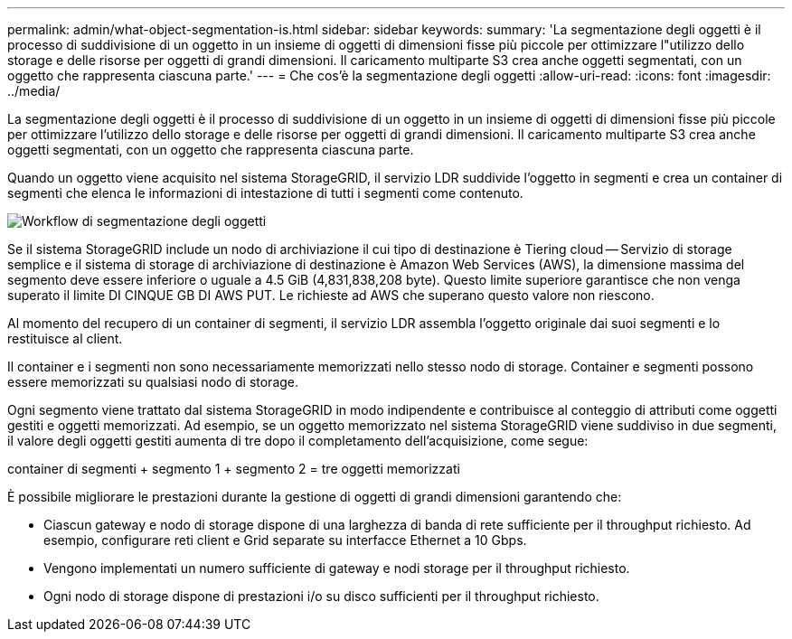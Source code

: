 ---
permalink: admin/what-object-segmentation-is.html 
sidebar: sidebar 
keywords:  
summary: 'La segmentazione degli oggetti è il processo di suddivisione di un oggetto in un insieme di oggetti di dimensioni fisse più piccole per ottimizzare l"utilizzo dello storage e delle risorse per oggetti di grandi dimensioni. Il caricamento multiparte S3 crea anche oggetti segmentati, con un oggetto che rappresenta ciascuna parte.' 
---
= Che cos'è la segmentazione degli oggetti
:allow-uri-read: 
:icons: font
:imagesdir: ../media/


[role="lead"]
La segmentazione degli oggetti è il processo di suddivisione di un oggetto in un insieme di oggetti di dimensioni fisse più piccole per ottimizzare l'utilizzo dello storage e delle risorse per oggetti di grandi dimensioni. Il caricamento multiparte S3 crea anche oggetti segmentati, con un oggetto che rappresenta ciascuna parte.

Quando un oggetto viene acquisito nel sistema StorageGRID, il servizio LDR suddivide l'oggetto in segmenti e crea un container di segmenti che elenca le informazioni di intestazione di tutti i segmenti come contenuto.

image::../media/object_segmentation_diagram.gif[Workflow di segmentazione degli oggetti]

Se il sistema StorageGRID include un nodo di archiviazione il cui tipo di destinazione è Tiering cloud -- Servizio di storage semplice e il sistema di storage di archiviazione di destinazione è Amazon Web Services (AWS), la dimensione massima del segmento deve essere inferiore o uguale a 4.5 GiB (4,831,838,208 byte). Questo limite superiore garantisce che non venga superato il limite DI CINQUE GB DI AWS PUT. Le richieste ad AWS che superano questo valore non riescono.

Al momento del recupero di un container di segmenti, il servizio LDR assembla l'oggetto originale dai suoi segmenti e lo restituisce al client.

Il container e i segmenti non sono necessariamente memorizzati nello stesso nodo di storage. Container e segmenti possono essere memorizzati su qualsiasi nodo di storage.

Ogni segmento viene trattato dal sistema StorageGRID in modo indipendente e contribuisce al conteggio di attributi come oggetti gestiti e oggetti memorizzati. Ad esempio, se un oggetto memorizzato nel sistema StorageGRID viene suddiviso in due segmenti, il valore degli oggetti gestiti aumenta di tre dopo il completamento dell'acquisizione, come segue:

container di segmenti + segmento 1 + segmento 2 = tre oggetti memorizzati

È possibile migliorare le prestazioni durante la gestione di oggetti di grandi dimensioni garantendo che:

* Ciascun gateway e nodo di storage dispone di una larghezza di banda di rete sufficiente per il throughput richiesto. Ad esempio, configurare reti client e Grid separate su interfacce Ethernet a 10 Gbps.
* Vengono implementati un numero sufficiente di gateway e nodi storage per il throughput richiesto.
* Ogni nodo di storage dispone di prestazioni i/o su disco sufficienti per il throughput richiesto.

